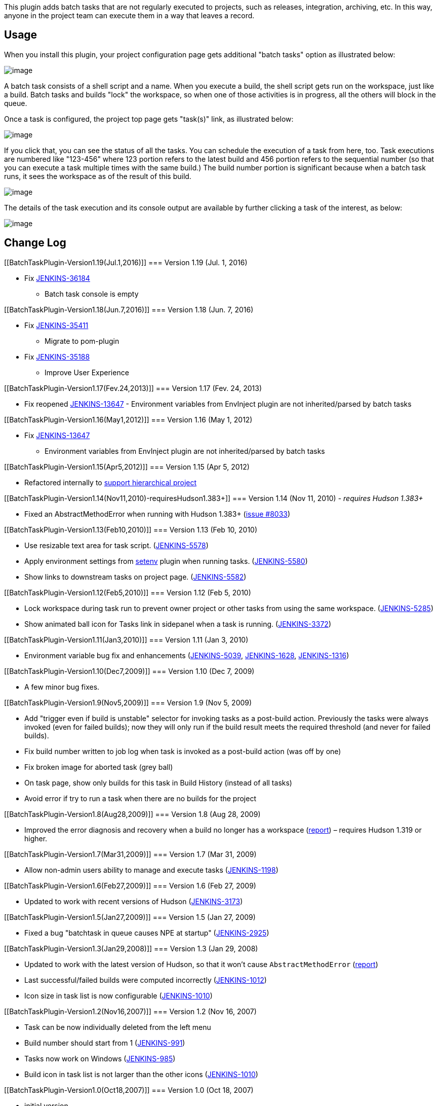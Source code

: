 This plugin adds batch tasks that are not regularly executed to
projects, such as releases, integration, archiving, etc. In this way,
anyone in the project team can execute them in a way that leaves a
record.

[[BatchTaskPlugin-Usage]]
== Usage

When you install this plugin, your project configuration page gets
additional "batch tasks" option as illustrated below:

[.confluence-embedded-file-wrapper .image-center-wrapper]#image:docs/images/task-config.png[image]#

A batch task consists of a shell script and a name. When you execute a
build, the shell script gets run on the workspace, just like a build.
Batch tasks and builds "lock" the workspace, so when one of those
activities is in progress, all the others will block in the queue.

Once a task is configured, the project top page gets "task(s)" link, as
illustrated below:

[.confluence-embedded-file-wrapper]#image:docs/images/task-project-top.png[image]#

If you click that, you can see the status of all the tasks. You can
schedule the execution of a task from here, too. Task executions are
numbered like "123-456" where 123 portion refers to the latest build and
456 portion refers to the sequential number (so that you can execute a
task multiple times with the same build.) The build number portion is
significant because when a batch task runs, it sees the workspace as of
the result of this build.

[.confluence-embedded-file-wrapper]#image:docs/images/task-top.png[image]#

The details of the task execution and its console output are available
by further clicking a task of the interest, as below:

[.confluence-embedded-file-wrapper]#image:docs/images/task-builds.png[image]#

[[BatchTaskPlugin-ChangeLog]]
== Change Log

[[BatchTaskPlugin-Version1.19(Jul.1,2016)]]
=== Version 1.19 (Jul. 1, 2016)

* Fix https://issues.jenkins-ci.org/browse/JENKINS-36184[JENKINS-36184]
- Batch task console is empty

[[BatchTaskPlugin-Version1.18(Jun.7,2016)]]
=== Version 1.18 (Jun. 7, 2016)

* Fix https://issues.jenkins-ci.org/browse/JENKINS-35411[JENKINS-35411]
- Migrate to pom-plugin
* Fix https://issues.jenkins-ci.org/browse/JENKINS-35188[JENKINS-35188]
- Improve User Experience

[[BatchTaskPlugin-Version1.17(Fev.24,2013)]]
=== Version 1.17 (Fev. 24, 2013)

* Fix reopened
https://issues.jenkins-ci.org/browse/JENKINS-13647[JENKINS-13647] -
Environment variables from EnvInject plugin are not inherited/parsed by
batch tasks

[[BatchTaskPlugin-Version1.16(May1,2012)]]
=== Version 1.16 (May 1, 2012)

* Fix https://issues.jenkins-ci.org/browse/JENKINS-13647[JENKINS-13647]
- Environment variables from EnvInject plugin are not inherited/parsed
by batch tasks

[[BatchTaskPlugin-Version1.15(Apr5,2012)]]
=== Version 1.15 (Apr 5, 2012)

* Refactored internally to
https://wiki.jenkins-ci.org/display/JENKINS/Hierarchical+projects+support[support
hierarchical project]

[[BatchTaskPlugin-Version1.14(Nov11,2010)-requiresHudson1.383+]]
=== Version 1.14 (Nov 11, 2010) - _requires Hudson 1.383+_

* Fixed an AbstractMethodError when running with Hudson 1.383+
(http://issues.jenkins-ci.org/browse/JENKINS-8033[issue #8033])

[[BatchTaskPlugin-Version1.13(Feb10,2010)]]
=== Version 1.13 (Feb 10, 2010)

* Use resizable text area for task script.
(https://issues.jenkins-ci.org/browse/JENKINS-5578[JENKINS-5578])
* Apply environment settings from
https://wiki.jenkins-ci.org/display/JENKINS/Setenv+Plugin[setenv] plugin
when running tasks.
(https://issues.jenkins-ci.org/browse/JENKINS-5580[JENKINS-5580])
* Show links to downstream tasks on project page.
(https://issues.jenkins-ci.org/browse/JENKINS-5582[JENKINS-5582])

[[BatchTaskPlugin-Version1.12(Feb5,2010)]]
=== Version 1.12 (Feb 5, 2010)

* Lock workspace during task run to prevent owner project or other tasks
from using the same workspace.
(https://issues.jenkins-ci.org/browse/JENKINS-5285[JENKINS-5285])
* Show animated ball icon for Tasks link in sidepanel when a task is
running.
(https://issues.jenkins-ci.org/browse/JENKINS-3372[JENKINS-3372])

[[BatchTaskPlugin-Version1.11(Jan3,2010)]]
=== Version 1.11 (Jan 3, 2010)

* Environment variable bug fix and enhancements
(https://issues.jenkins-ci.org/browse/JENKINS-5039[JENKINS-5039],
https://issues.jenkins-ci.org/browse/JENKINS-1628[JENKINS-1628],
https://issues.jenkins-ci.org/browse/JENKINS-1316[JENKINS-1316])

[[BatchTaskPlugin-Version1.10(Dec7,2009)]]
=== Version 1.10 (Dec 7, 2009)

* A few minor bug fixes.

[[BatchTaskPlugin-Version1.9(Nov5,2009)]]
=== Version 1.9 (Nov 5, 2009)

* Add "trigger even if build is unstable" selector for invoking tasks as
a post-build action. Previously the tasks were always invoked (even for
failed builds); now they will only run if the build result meets the
required threshold (and never for failed builds).
* Fix build number written to job log when task is invoked as a
post-build action (was off by one)
* Fix broken image for aborted task (grey ball)
* On task page, show only builds for this task in Build History (instead
of all tasks)
* Avoid error if try to run a task when there are no builds for the
project

[[BatchTaskPlugin-Version1.8(Aug28,2009)]]
=== Version 1.8 (Aug 28, 2009)

* Improved the error diagnosis and recovery when a build no longer has a
workspace
(http://www.nabble.com/NPE-with-batch-task-plugin-and-1.321-td25194567.html[report])
– requires Hudson 1.319 or higher.

[[BatchTaskPlugin-Version1.7(Mar31,2009)]]
=== Version 1.7 (Mar 31, 2009)

* Allow non-admin users ability to manage and execute tasks
(https://issues.jenkins-ci.org/browse/JENKINS-1198[JENKINS-1198])

[[BatchTaskPlugin-Version1.6(Feb27,2009)]]
=== Version 1.6 (Feb 27, 2009)

* Updated to work with recent versions of Hudson
(https://issues.jenkins-ci.org/browse/JENKINS-3173[JENKINS-3173])

[[BatchTaskPlugin-Version1.5(Jan27,2009)]]
=== Version 1.5 (Jan 27, 2009)

* Fixed a bug "batchtask in queue causes NPE at startup"
(https://issues.jenkins-ci.org/browse/JENKINS-2925[JENKINS-2925])

[[BatchTaskPlugin-Version1.3(Jan29,2008)]]
=== Version 1.3 (Jan 29, 2008)

* Updated to work with the latest version of Hudson, so that it won't
cause `+AbstractMethodError+`
(http://www.nabble.com/Hudson---Problems-with-white-spaces-in-URLs-pointing-to-build-artifacts--td15088015.html#a15088729[report])
* Last successful/failed builds were computed incorrectly
(https://issues.jenkins-ci.org/browse/JENKINS-1012[JENKINS-1012])
* Icon size in task list is now configurable
(https://issues.jenkins-ci.org/browse/JENKINS-1010[JENKINS-1010])

[[BatchTaskPlugin-Version1.2(Nov16,2007)]]
=== Version 1.2 (Nov 16, 2007)

* Task can be now individually deleted from the left menu
* Build number should start from 1
(https://issues.jenkins-ci.org/browse/JENKINS-991[JENKINS-991])
* Tasks now work on Windows
(https://issues.jenkins-ci.org/browse/JENKINS-985[JENKINS-985])
* Build icon in task list is not larger than the other icons
(https://issues.jenkins-ci.org/browse/JENKINS-1010[JENKINS-1010])

[[BatchTaskPlugin-Version1.0(Oct18,2007)]]
=== Version 1.0 (Oct 18, 2007)

* initial version
